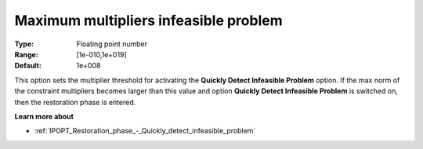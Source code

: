 

.. _IPOPT_Restoration_phase_-_Maximum_multipliers_infeasible_problem:


Maximum multipliers infeasible problem
======================================



:Type:	Floating point number	
:Range:	[1e-010,1e+019]	
:Default:	1e+008	



This option sets the multiplier threshold for activating the **Quickly Detect Infeasible Problem**  option. If the max norm of the constraint multipliers becomes larger than this value and option **Quickly Detect Infeasible Problem**  is switched on, then the restoration phase is entered.



**Learn more about** 

*	:ref:`IPOPT_Restoration_phase_-_Quickly_detect_infeasible_problem` 
